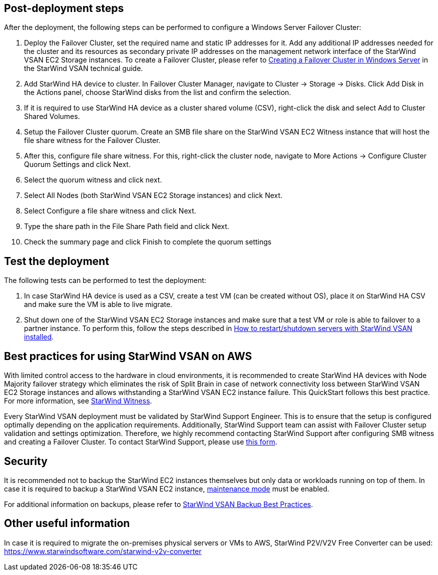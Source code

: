 // Add steps as necessary for accessing the software, post-configuration, and testing. Don’t include full usage instructions for your software, but add links to your product documentation for that information.
//Should any sections not be applicable, remove them


== Post-deployment steps
// If post-deployment steps are required, add them here. If not, remove the heading

After the deployment, the following steps can be performed to configure a Windows Server Failover Cluster:

1. Deploy the Failover Cluster, set the required name and static IP addresses for it. Add any additional IP addresses needed for the cluster and its resources as secondary private IP addresses on the management network interface of the StarWind VSAN EC2 Storage instances. To create a Failover Cluster, please refer to https://www.starwindsoftware.com/resource-library/starwind-virtual-san-for-hyper-v-2-node-hyperconverged-scenario-with-windows-server-2016/#14bdf4cea7ba8ca523dcfb621c1969fa624feec3[Creating a Failover Cluster in Windows Server] in the StarWind VSAN technical guide.
2. Add StarWind HA device to cluster. In Failover Cluster Manager, navigate to Cluster -> Storage -> Disks. Click Add Disk in the Actions panel, choose StarWind disks from the list and confirm the selection.
3. If it is required to use StarWind HA device as a cluster shared volume (CSV), right-click the disk and select Add to Cluster Shared Volumes.
4. Setup the Failover Cluster quorum. Create an SMB file share on the StarWind VSAN EC2 Witness instance that will host the file share witness for the Failover Cluster.
5. After this, configure file share witness. For this, right-click the cluster node, navigate to More Actions -> Configure Cluster Quorum Settings and click Next.
6. Select the quorum witness and click next.
7. Select All Nodes (both StarWind VSAN EC2 Storage instances) and click Next.
8. Select Configure a file share witness and click Next.
9. Type the share path in the File Share Path field and click Next.
10. Check the summary page and click Finish to complete the quorum settings


== Test the deployment
// If steps are required to test the deployment, add them here. If not, remove the heading
The following tests can be performed to test the deployment:

1. In case StarWind HA device is used as a CSV, create a test VM (can be created without OS), place it on StarWind HA CSV and make sure the VM is able to live migrate.
2. Shut down one of the StarWind VSAN EC2 Storage instances and make sure that a test VM or role is able to failover to a partner instance. To perform this, follow the steps described in https://knowledgebase.starwindsoftware.com/maintenance/how-to-restartshutdown-servers-with-starwind-vsan-installed/[How to restart/shutdown servers with StarWind VSAN installed].

== Best practices for using StarWind VSAN on AWS
// Provide post-deployment best practices for using the technology on AWS, including considerations such as migrating data, backups, ensuring high performance, high availability, etc. Link to software documentation for detailed information.


With limited control access to the hardware in cloud environments, it is recommended to create StarWind HA devices with Node Majority failover strategy which eliminates the risk of Split Brain in case of network connectivity loss between StarWind VSAN EC2 Storage instances and allows withstanding a StarWind VSAN EC2 instance failure. This QuickStart follows this best practice. For more information, see https://www.starwindsoftware.com/resource-library/starwind-witness-node/[StarWind Witness].

Every StarWind VSAN deployment must be validated by StarWind Support Engineer. This is to ensure that the setup is configured optimally depending on the application requirements. Additionally, StarWind Support team can assist with Failover Cluster setup validation and settings optimization. Therefore, we highly recommend contacting StarWind Support after configuring SMB witness and creating a Failover Cluster. To contact StarWind Support, please use https://www.starwindsoftware.com/support-form[this form].

== Security
// Provide post-deployment best practices for using the technology on AWS, including considerations such as migrating data, backups, ensuring high performance, high availability, etc. Link to software documentation for detailed information.

It is recommended not to backup the StarWind EC2 instances themselves but only data or workloads running on top of them. In case it is required to backup a StarWind VSAN EC2 instance, https://www.starwindsoftware.com/help/MaintenanceMode.html[maintenance mode] must be enabled.

For additional information on backups, please refer to https://www.starwindsoftware.com/best-practices/starwind-virtual-san-backup-best-practices/[StarWind VSAN Backup Best Practices].

== Other useful information
//Provide any other information of interest to users, especially focusing on areas where AWS or cloud usage differs from on-premises usage.

In case it is required to migrate the on-premises physical servers or VMs to AWS, StarWind P2V/V2V Free Converter can be used: https://www.starwindsoftware.com/starwind-v2v-converter
